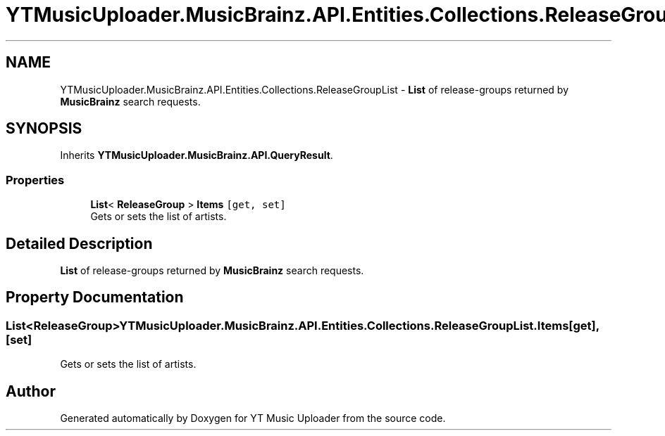.TH "YTMusicUploader.MusicBrainz.API.Entities.Collections.ReleaseGroupList" 3 "Sat Oct 10 2020" "YT Music Uploader" \" -*- nroff -*-
.ad l
.nh
.SH NAME
YTMusicUploader.MusicBrainz.API.Entities.Collections.ReleaseGroupList \- \fBList\fP of release-groups returned by \fBMusicBrainz\fP search requests\&.  

.SH SYNOPSIS
.br
.PP
.PP
Inherits \fBYTMusicUploader\&.MusicBrainz\&.API\&.QueryResult\fP\&.
.SS "Properties"

.in +1c
.ti -1c
.RI "\fBList\fP< \fBReleaseGroup\fP > \fBItems\fP\fC [get, set]\fP"
.br
.RI "Gets or sets the list of artists\&. "
.in -1c
.SH "Detailed Description"
.PP 
\fBList\fP of release-groups returned by \fBMusicBrainz\fP search requests\&. 


.SH "Property Documentation"
.PP 
.SS "\fBList\fP<\fBReleaseGroup\fP> YTMusicUploader\&.MusicBrainz\&.API\&.Entities\&.Collections\&.ReleaseGroupList\&.Items\fC [get]\fP, \fC [set]\fP"

.PP
Gets or sets the list of artists\&. 

.SH "Author"
.PP 
Generated automatically by Doxygen for YT Music Uploader from the source code\&.
